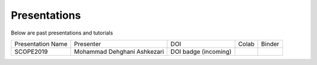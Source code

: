 

.. _dataPres:

Presentations
=============



.. |SCOPE2019_binder| image:: https://mybinder.org/badge_logo.svg
   :target: https://mybinder.org/v2/gh/simonscmap/pycmap/master?filepath=docs%2FSCOPE2019.ipynb

.. |SCOPE2019_colab| image:: https://colab.research.google.com/assets/colab-badge.svg
  :target: https://colab.research.google.com/github/simonscmap/pycmap/blob/master/docs/SCOPE2019.ipynb





Below are past presentations and tutorials


+------------------------+-------------------------------+------------------------+------------------------+------------------------+
|   Presentation Name    |    Presenter                  | DOI                    |        Colab           |            Binder      |
+------------------------+-------------------------------+------------------------+------------------------+------------------------+
|     SCOPE2019          |Mohammad Dehghani Ashkezari    |  DOI badge (incoming)  |  |SCOPE2019_colab|     |    |SCOPE2019_binder|  |
+------------------------+-------------------------------+------------------------+------------------------+------------------------+
